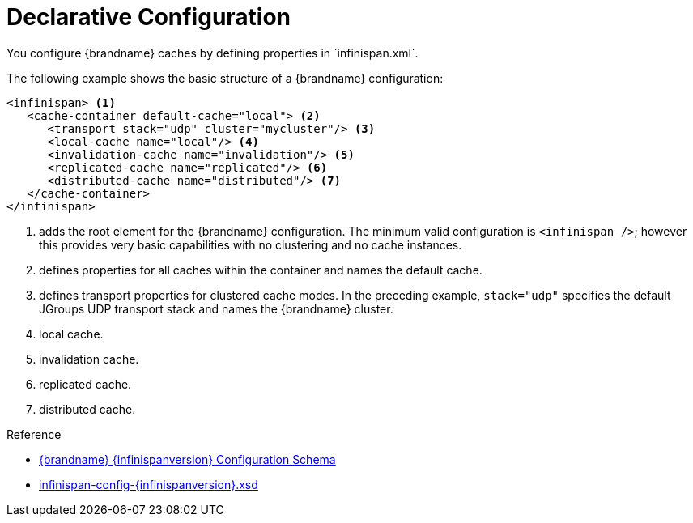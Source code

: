 [id='declarative-{context}']
= Declarative Configuration
You configure {brandname} caches by defining properties in `infinispan.xml`.

The following example shows the basic structure of a {brandname} configuration:

[source,xml,options="nowrap",subs=attributes+]
----
<infinispan> <1>
   <cache-container default-cache="local"> <2>
      <transport stack="udp" cluster="mycluster"/> <3>
      <local-cache name="local"/> <4>
      <invalidation-cache name="invalidation"/> <5>
      <replicated-cache name="replicated"/> <6>
      <distributed-cache name="distributed"/> <7>
   </cache-container>
</infinispan>
----

<1> adds the root element for the {brandname} configuration. The minimum valid configuration is `<infinispan />`; however this provides very basic capabilities with no clustering and no cache instances.
<2> defines properties for all caches within the container and names the default cache.
<3> defines transport properties for clustered cache modes. In the preceding example, `stack="udp"` specifies the default JGroups UDP transport stack and names the {brandname} cluster.
<4> local cache.
<5> invalidation cache.
<6> replicated cache.
<7> distributed cache.

.Reference

* link:{configdocroot}[{brandname} {infinispanversion} Configuration Schema]
* link:http://infinispan.org/schemas/infinispan-config-{infinispanversion}.xsd[infinispan-config-{infinispanversion}.xsd]
